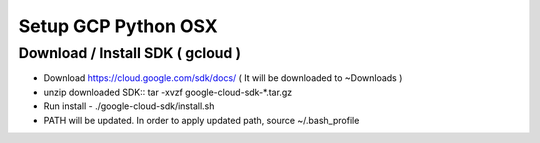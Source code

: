 Setup GCP Python OSX
====================

Download / Install SDK ( gcloud )
---------------------------------

* Download https://cloud.google.com/sdk/docs/ ( It will be downloaded to ~\Downloads )
* unzip downloaded SDK:: tar -xvzf google-cloud-sdk-*.tar.gz
* Run install - ./google-cloud-sdk/install.sh
* PATH will be updated. In order to apply updated path, source ~/.bash_profile
